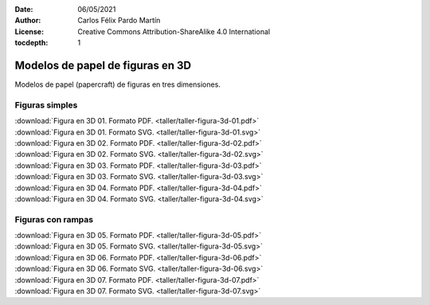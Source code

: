﻿:Date: 06/05/2021
:Author: Carlos Félix Pardo Martín
:License: Creative Commons Attribution-ShareAlike 4.0 International
:tocdepth: 1

.. _taller-papercraft:

Modelos de papel de figuras en 3D
=================================
Modelos de papel (papercraft) de figuras en tres dimensiones.

.. image:: taller/_images/taller-figura-3d-06-photo-01b.jpg
   :alt: Modelo de papel de una figura en tres dimensiones con rampas.
   :width: 320px


Figuras simples
---------------
.. image:: taller/taller-figura-3d-01.png
   :alt: Figura en tres dimensiones sencilla.
   :width: 240px
   :target: _downloads/taller-figura-3d-01.pdf

|  :download:`Figura en 3D 01. Formato PDF.
   <taller/taller-figura-3d-01.pdf>`
|  :download:`Figura en 3D 01. Formato SVG.
   <taller/taller-figura-3d-01.svg>`


.. image:: taller/taller-figura-3d-02.png
   :alt: Figura en tres dimensiones sencilla.
   :width: 240px
   :target: _downloads/taller-figura-3d-02.pdf

|  :download:`Figura en 3D 02. Formato PDF.
   <taller/taller-figura-3d-02.pdf>`
|  :download:`Figura en 3D 02. Formato SVG.
   <taller/taller-figura-3d-02.svg>`


.. image:: taller/taller-figura-3d-03.png
   :alt: Figura en tres dimensiones de dificultad media.
   :width: 240px
   :target: _downloads/taller-figura-3d-03.pdf

|  :download:`Figura en 3D 03. Formato PDF.
   <taller/taller-figura-3d-03.pdf>`
|  :download:`Figura en 3D 03. Formato SVG.
   <taller/taller-figura-3d-03.svg>`


.. image:: taller/taller-figura-3d-04.png
   :alt: Figura en tres dimensiones de dificultad media.
   :width: 240px
   :target: _downloads/taller-figura-3d-04.pdf

|  :download:`Figura en 3D 04. Formato PDF.
   <taller/taller-figura-3d-04.pdf>`
|  :download:`Figura en 3D 04. Formato SVG.
   <taller/taller-figura-3d-04.svg>`


Figuras con rampas
------------------

.. image:: taller/taller-figura-3d-05.png
   :alt: Figura en tres dimensiones con rampas, sencilla.
   :width: 240px
   :target: _downloads/taller-figura-3d-05.pdf

|  :download:`Figura en 3D 05. Formato PDF.
   <taller/taller-figura-3d-05.pdf>`
|  :download:`Figura en 3D 05. Formato SVG.
   <taller/taller-figura-3d-05.svg>`


.. image:: taller/taller-figura-3d-06.png
   :alt: Figura en tres dimensiones con rampas, de dificultad media.
   :width: 240px
   :target: _downloads/taller-figura-3d-06.pdf

|  :download:`Figura en 3D 06. Formato PDF.
   <taller/taller-figura-3d-06.pdf>`
|  :download:`Figura en 3D 06. Formato SVG.
   <taller/taller-figura-3d-06.svg>`


.. image:: taller/taller-figura-3d-07.png
   :alt: Figura en tres dimensiones con rampas, de dificultad media.
   :width: 240px
   :target: _downloads/taller-figura-3d-07.pdf

|  :download:`Figura en 3D 07. Formato PDF.
   <taller/taller-figura-3d-07.pdf>`
|  :download:`Figura en 3D 07. Formato SVG.
   <taller/taller-figura-3d-07.svg>`
